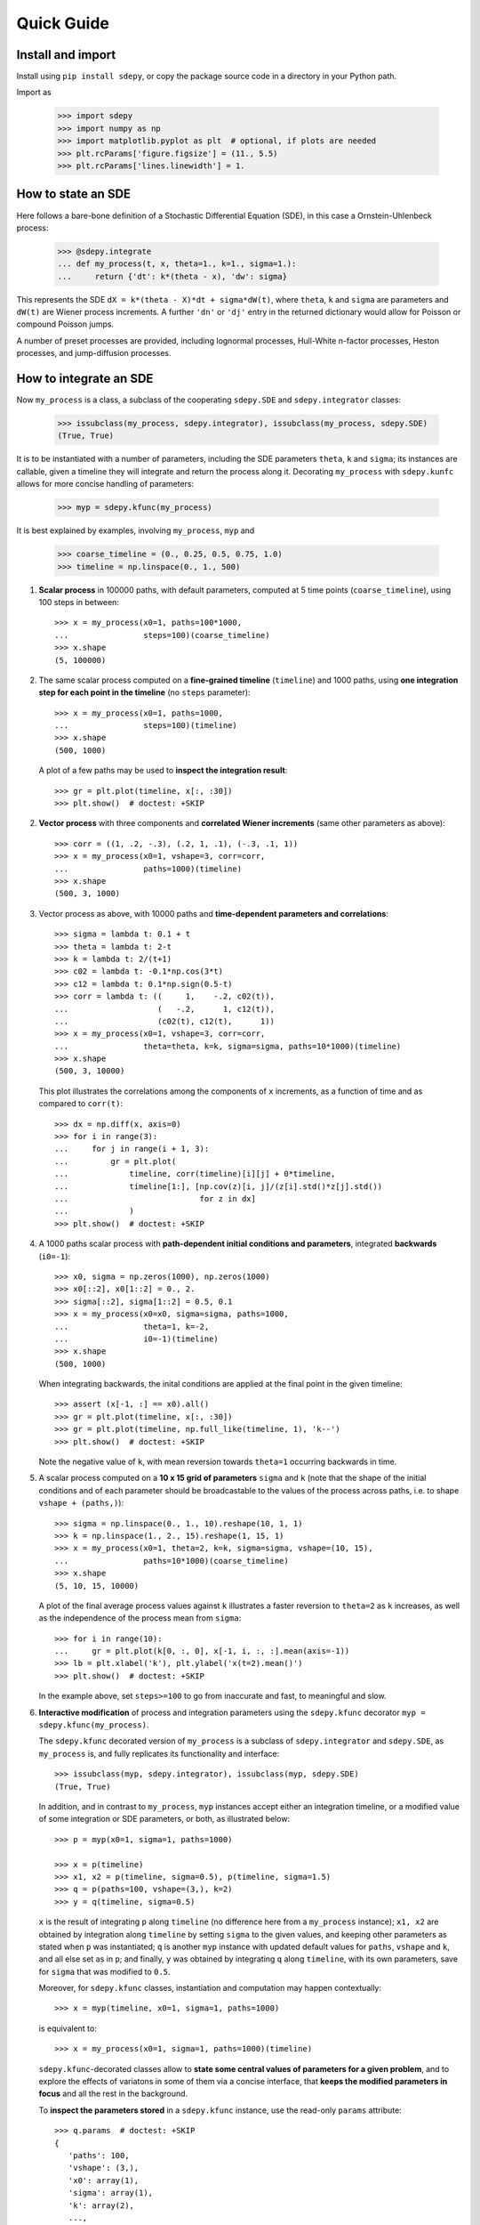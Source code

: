 ===========
Quick Guide
===========


------------------
Install and import
------------------

Install using ``pip install sdepy``, or copy the package source code
in a directory in your Python path.

Import as

    >>> import sdepy
    >>> import numpy as np
    >>> import matplotlib.pyplot as plt  # optional, if plots are needed
    >>> plt.rcParams['figure.figsize'] = (11., 5.5)
    >>> plt.rcParams['lines.linewidth'] = 1.


-------------------
How to state an SDE
-------------------

Here follows a bare-bone definition of a Stochastic Differential
Equation (SDE), in this case a Ornstein-Uhlenbeck process:

    >>> @sdepy.integrate
    ... def my_process(t, x, theta=1., k=1., sigma=1.):
    ...     return {'dt': k*(theta - x), 'dw': sigma}

This represents the SDE ``dX = k*(theta - X)*dt + sigma*dW(t)``,
where ``theta``, ``k`` and ``sigma`` are parameters and ``dW(t)`` are Wiener
process increments. A further ``'dn'`` or ``'dj'`` entry in the returned
dictionary would allow for Poisson or compound Poisson jumps.

A number of preset processes are provided, including lognormal processes,
Hull-White n-factor processes, Heston processes, and jump-diffusion processes.


-----------------------
How to integrate an SDE
-----------------------

Now ``my_process`` is a class, a subclass of the cooperating
``sdepy.SDE`` and ``sdepy.integrator`` classes:

    >>> issubclass(my_process, sdepy.integrator), issubclass(my_process, sdepy.SDE)
    (True, True)

It is to be instantiated with a number
of parameters, including the SDE parameters ``theta``, ``k`` and ``sigma``;
its instances are callable, given a timeline they will integrate and
return the process along it. Decorating ``my_process`` with ``sdepy.kunfc``
allows for more concise handling of parameters:

    >>> myp = sdepy.kfunc(my_process)

It is best explained by examples, involving ``my_process``, ``myp`` and

    >>> coarse_timeline = (0., 0.25, 0.5, 0.75, 1.0)
    >>> timeline = np.linspace(0., 1., 500)

1. **Scalar process** in 100000 paths, with default parameters, computed
   at 5 time points (``coarse_timeline``), using 100 steps in between::

    >>> x = my_process(x0=1, paths=100*1000,
    ...                steps=100)(coarse_timeline)
    >>> x.shape
    (5, 100000)

2. The same scalar process computed on a **fine-grained timeline**
   (``timeline``) and 1000 paths, using **one integration step for each point
   in the timeline** (no ``steps`` parameter)::

    >>> x = my_process(x0=1, paths=1000,
    ...                steps=100)(timeline)
    >>> x.shape
    (500, 1000)

   A plot of a few paths may be used to **inspect the integration result**::

    >>> gr = plt.plot(timeline, x[:, :30])
    >>> plt.show()  # doctest: +SKIP

2. **Vector process** with three components and
   **correlated Wiener increments**
   (same other parameters as above)::

    >>> corr = ((1, .2, -.3), (.2, 1, .1), (-.3, .1, 1))
    >>> x = my_process(x0=1, vshape=3, corr=corr,
    ...                paths=1000)(timeline)
    >>> x.shape
    (500, 3, 1000)

3. Vector process as above, with 10000 paths and
   **time-dependent parameters and correlations**::

    >>> sigma = lambda t: 0.1 + t
    >>> theta = lambda t: 2-t
    >>> k = lambda t: 2/(t+1)
    >>> c02 = lambda t: -0.1*np.cos(3*t)
    >>> c12 = lambda t: 0.1*np.sign(0.5-t)
    >>> corr = lambda t: ((     1,    -.2, c02(t)),
    ...                   (   -.2,      1, c12(t)),
    ...                   (c02(t), c12(t),      1))
    >>> x = my_process(x0=1, vshape=3, corr=corr,
    ...                theta=theta, k=k, sigma=sigma, paths=10*1000)(timeline)
    >>> x.shape
    (500, 3, 10000)

   This plot illustrates the correlations among the components of
   ``x`` increments, as a function of time and as compared to
   ``corr(t)``::

    >>> dx = np.diff(x, axis=0)
    >>> for i in range(3):
    ...     for j in range(i + 1, 3):
    ...         gr = plt.plot(
    ...             timeline, corr(timeline)[i][j] + 0*timeline,
    ...             timeline[1:], [np.cov(z)[i, j]/(z[i].std()*z[j].std())
    ...                            for z in dx]
    ...             )
    >>> plt.show()  # doctest: +SKIP

4. A 1000 paths scalar process with **path-dependent initial conditions
   and parameters**, integrated **backwards** (``i0=-1``)::

    >>> x0, sigma = np.zeros(1000), np.zeros(1000)
    >>> x0[::2], x0[1::2] = 0., 2.
    >>> sigma[::2], sigma[1::2] = 0.5, 0.1
    >>> x = my_process(x0=x0, sigma=sigma, paths=1000,
    ...                theta=1, k=-2,
    ...                i0=-1)(timeline)
    >>> x.shape
    (500, 1000)

   When integrating backwards, the inital conditions are applied
   at the final point in the given timeline::

    >>> assert (x[-1, :] == x0).all()
    >>> gr = plt.plot(timeline, x[:, :30])
    >>> gr = plt.plot(timeline, np.full_like(timeline, 1), 'k--')
    >>> plt.show()  # doctest: +SKIP

   Note the negative value of ``k``, with mean reversion
   towards ``theta=1`` occurring backwards in time.

5. A scalar process computed on a **10 x 15 grid of parameters** ``sigma`` and
   ``k`` (note that the shape of the initial conditions and of each
   parameter should be broadcastable to the values of the process across
   paths, i.e. to shape ``vshape + (paths,)``)::

    >>> sigma = np.linspace(0., 1., 10).reshape(10, 1, 1)
    >>> k = np.linspace(1., 2., 15).reshape(1, 15, 1)
    >>> x = my_process(x0=1, theta=2, k=k, sigma=sigma, vshape=(10, 15),
    ...                paths=10*1000)(coarse_timeline)
    >>> x.shape
    (5, 10, 15, 10000)

   A plot of the final average process values against ``k``
   illustrates a faster reversion to ``theta=2`` as
   ``k`` increases, as well as the independence of the
   process mean from ``sigma``::

    >>> for i in range(10):
    ...     gr = plt.plot(k[0, :, 0], x[-1, i, :, :].mean(axis=-1))
    >>> lb = plt.xlabel('k'), plt.ylabel('x(t=2).mean()')
    >>> plt.show()  # doctest: +SKIP

   In the example above, set ``steps>=100`` to go from inaccurate and fast,
   to meaningful and slow.

6. **Interactive modification** of process and integration parameters
   using the ``sdepy.kfunc`` decorator ``myp = sdepy.kfunc(my_process)``.

   The ``sdepy.kfunc`` decorated version of ``my_process`` is a subclass
   of ``sdepy.integrator`` and ``sdepy.SDE``, as ``my_process`` is,
   and fully replicates its functionality and interface::

    >>> issubclass(myp, sdepy.integrator), issubclass(myp, sdepy.SDE)
    (True, True)

   In addition, and in contrast to ``my_process``,
   ``myp`` instances accept either an integration timeline,
   or a modified value of some integration or SDE parameters,
   or both, as illustrated below::

    >>> p = myp(x0=1, sigma=1, paths=1000)

    >>> x = p(timeline)
    >>> x1, x2 = p(timeline, sigma=0.5), p(timeline, sigma=1.5)
    >>> q = p(paths=100, vshape=(3,), k=2)
    >>> y = q(timeline, sigma=0.5)

   ``x`` is the result of integrating ``p`` along ``timeline``
   (no difference here from a ``my_process`` instance);
   ``x1, x2`` are obtained by integration along ``timeline``
   by setting ``sigma`` to the given values,
   and keeping other parameters as stated when ``p`` was instantiated;
   ``q`` is another ``myp`` instance with updated default values
   for ``paths``, ``vshape`` and ``k``, and all else set as in ``p``;
   and finally, ``y`` was obtained by integrating ``q`` along ``timeline``,
   with its own parameters, save for ``sigma`` that was modified to ``0.5``.

   Moreover, for ``sdepy.kfunc`` classes, instantiation and computation
   may happen contextually::

    >>> x = myp(timeline, x0=1, sigma=1, paths=1000)

   is equivalent to::

    >>> x = my_process(x0=1, sigma=1, paths=1000)(timeline)

   ``sdepy.kfunc``-decorated classes allow to **state some central values
   of parameters for a given problem**, and to explore the effects
   of variatons in some of them via a concise interface,
   that **keeps the modified parameters in focus**
   and all the rest in the background.

   To **inspect the parameters stored** in a ``sdepy.kfunc`` instance,
   use the read-only ``params`` attribute::

    >>> q.params  # doctest: +SKIP
    {
       'paths': 100,
       'vshape': (3,),
       'x0': array(1),
       'sigma': array(1),
       'k': array(2),
       ...,
    }

   To test if an object is a kfunc, use ``sdepy.iskfunc()``::

    >>> sdepy.iskfunc(myp), sdepy.iskfunc(p), sdepy.iskfunc(my_process)
    (True, True, False)

   The examples that follow illustrate, among other things, the
   use of ``myp`` as a ``sdepy.kfunc`` class.

7. Processes generated using **integration results as stochasticity sources**
   (mind using consistent ``vshape`` and ``paths``, and synchronizing timelines)::

    >>> my_dw = sdepy.integrate(lambda t, x: {'dw': 1})(vshape=1, paths=1000)(timeline)
    >>> p = myp(dw=my_dw, vshape=3, paths=1000,
    ...         x0=1, sigma=((1,), (2,), (3,)))
    >>> x = p(timeline)
    >>> x.shape
    (500, 3, 1000)

   Now, ``x1, x2, x3 = = x[:, 0], x[:, 1], x[:, 2]`` have different ``sigma``,
   but share the same ``dw`` increments, as can be seen plotting a path::

    >>> k = 0  # path to be plotted
    >>> gr = plt.plot(timeline, x[:, :, k])
    >>> plt.show()  # doctest: +SKIP

   If more integrations steps are needed between points in the output timeline,
   use ``steps`` to keep the integration timeline consistent with the one
   of ``my_dw``::

    >>> x = p(coarse_timeline, steps=timeline)
    >>> x.shape
    (5, 3, 1000)

8. Using **stochasticity sources with memory**
   (mind using consistent ``vshape`` and ``paths``)::

    >>> my_dw = sdepy.true_wiener_source(paths=1000)
    >>> p = myp(x0=1, theta=1, k=1, sigma=1, dw=my_dw, paths=1000)

   ``my_dw``, as a ``sdepy.true_wiener_source`` instance
   has memory of, and generates new Wiener process increments
   consistent with, its formerly realized values.
   As a consequence, processes defined invoking ``p``
   share the same underlying Wiener process increments::

    >>> t1 = np.linspace(0., 1.,  30)
    >>> t2 = np.linspace(0., 1., 100)
    >>> t3 = t = np.linspace(0., 1., 300)
    >>> x1, x2, x3 = p(t1), p(t2), p(t3)
    >>> y1, y2, y3 = p(t, theta=1.5), p(t, theta=1.75), p(t, theta=2)

   ``x1, x2, x3`` illustrate SDE integration convergence as time steps
   become smaller, and ``y1, y2, y3`` illustrate
   how ``theta`` affects paths, all else being equal::

    >>> i = 0 # path to be plotted
    >>> gr = plt.plot(t, x1(t)[:, i], t, x2(t)[:, i], t, x3(t)[:, i])
    >>> plt.show() # doctest: +SKIP
    >>> gr = plt.plot(t, y1[:, i], t, y2[:, i], t, y3[:, i])
    >>> plt.show()  # doctest: +SKIP


------------------------------------
How to handle the integration output
------------------------------------

SDE integrators return instances of ``sdepy.process``,
a subclass of ``np.ndarray``
with a timeline stored in the ``t`` attribute
(note the shape of ``x``,
repeatedly used in the examples below)::

    >>> coarse_timeline = (0., 0.25, 0.5, 0.75, 1.0)
    >>> timeline = np.linspace(0., 1., 101)
    >>> x = my_process(x0=1, vshape=3, paths=1000)(timeline)
    >>> x.shape
    (101, 3, 1000)

``x`` is a ``sdepy.process`` instance::

    >>> type(x)
    <class 'sdepy.infrastructure.process'>

and is based on the given timeline::

    >>> np.isclose(timeline, x.t).all()
    True

Whenever possible, a process will store references, not copies, of timeline
and values. In fact::

    >>> timeline is x.t
    True

The first axis is reserved for the timeline, the last for paths, and axes
in the middle match the shape of process values::

    >>> x.shape == x.t.shape + x.vshape + (x.paths,)
    True

Calling processes interpolates in time::

    >>> y = x(coarse_timeline)
    >>> y.shape
    (5, 3, 1000)

The result is always an array, not a process::

    >>> type(y)
    <class 'numpy.ndarray'>

Indexing works as usual, and returns NumPy arrays::

    >>> type(x[0])
    <class 'numpy.ndarray'>

All array methods are unchanged  (no overriding),
and return NumPy arrays as well::

    >>> type(x.mean(axis=0))
    <class 'numpy.ndarray'>


You can slice processes along time, values and paths with special indexing.

- Time indexing::

    >>> y = x['t', ::2]
    >>> y.shape
    (51, 3, 1000)

- Values indexing::

    >>> y = x['v', 0]
    >>> y.shape
    (101, 1000)

- Paths indexing::

    >>> y = x['p', :10]
    >>> y.shape
    (101, 3, 10)

The output of a special indexing operation is a process::

    >>> isinstance(y, sdepy.process)
    True

Smart indexing is allowed. To select paths that cross ``x=0``
at some point and for some component, use::

    >>> i_negative = x.min(axis=(0, 1)) < 0
    >>> y = x['p', i_negative]
    >>> y.shape == (101, 3, i_negative.sum())
    True

You can do algebra with processes that either share the same timeline, or are constant
(a process with a one-point timeline is assumed to be constant), and either have the
same number of paths, or are deterministic (with one path)::

    >>> x_const = x['t', 0]  # a constant process
    >>> x_one_path = x['p', 0]  # a process with one path

    >>> y = np.exp(x) - x_const
    >>> z = np.maximum(x, x_one_path)

    >>> isinstance(y, sdepy.process), isinstance(z, sdepy.process)
    (True, True)

When integrating SDEs, the SDE parameters and/or stochasticity sources
accept processes as valid values (mind using deterministic processes, or
synchronizing the number of paths, and make sure that the shape of values
do broadcast together). To use a realization of ``my_process``
as the volatility of a 3-component lognormal process, do as follows::

    >>> stochastic_vol = my_process(x0=1, paths=10*1000)(timeline)
    >>> stochastic_vol_x = sdepy.lognorm_process(x0=1, vshape=3, paths=10*1000,
    ...     mu=0, sigma=stochastic_vol)(timeline)

Processes have specialized methods, and may be analyzed, and their statistics
cumulated across multiple runs, using the ``sdepy.montecarlo`` class. Some examples follow:

1. Cumulative probability distribution function at t=0.5
   of the process values of ``x`` across paths:

    >>> cdf = x.cdf(0.5, x=np.linspace(-2, 2, 100))  # an array

2. Characteristic function at t=0.5 of the same distribution:

    >>> chf = x.chf(0.5, u=np.linspace(-2, 2, 100))  # an array

3. Standard deviation across paths:

    >>> std = x.pstd()  # a one-path process
    >>> std.shape
    (101, 3, 1)

4. Maximum value reached along the timeline:

    >>> xmax = x.tmax()  # a constant process
    >>> xmax.shape
    (1, 3, 1000)

5. A linearly interpolated, or Gaussian kernel estimate (default)
   of the probability distribution function (pdf) and its cumulated
   values (cdf) across paths, at a given time point,
   may be obtained using the ``montecarlo`` class:

    >>> y = x(1)[0]  # 0-th component of x at time t=1
    >>> a = sdepy.montecarlo(y, bins=30)
    >>> ygrid = np.linspace(y.min(), y.max(), 200)
    >>> gr = plt.plot(ygrid, a.pdf(ygrid), ygrid, a.cdf(ygrid))
    >>> gr = plt.plot(ygrid, a.pdf(ygrid, method='interp', kind='nearest'))
    >>> plt.show()  # doctest: +SKIP

6. A ``sdepy.montecarlo`` instance can be used to cumulate the results
   of multiple simulations, across multiple components of process values::

    >>> p = my_process(x0=1, vshape=3, paths=10*1000)
    >>> a = sdepy.montecarlo(bins=100)  # empty montecarlo instance
    >>> for _ in range(10):
    ...     x = p(timeline)  # run simulation
    ...	    a.update(x(1))  # cumulate x values at t=1
    >>> a.paths
    100000
    >>> gr = plt.plot(ygrid, a[0].pdf(ygrid), ygrid, a[0].cdf(ygrid))
    >>> gr = plt.plot(ygrid, a[0].pdf(ygrid, method='interp', kind='nearest'))
    >>> plt.show()  # doctest: +SKIP


--------------------------------
Example - Stochastic Runge-Kutta
--------------------------------

Minimal implementation of a basic stochastic Runge-Kutta integration
scheme, as a subclass of ``sdepy.integrator``
(the ``A`` and ``dZ`` methods below are the standardized way
in which equations are exposed to integrators)::

    >>> from numpy import sqrt
    >>> class my_integrator(sdepy.integrator):
    ...     def next(self):
    ...         t, new_t = self.itervars['sw']
    ...         x, new_x = self.itervars['xw']
    ...         dt = new_t - t
    ...         A, dZ = self.A(t, x), self.dZ(t, dt)
    ...         a, b, dw = A['dt'], A['dw'], dZ['dw']
    ...         b1 = self.A(t, x + a*dt + b*sqrt(dt))['dw']
    ...         new_x[...] = x + a*dt + b*dw + (b1 - b)/2 * (dw**2 - dt)/sqrt(dt)

SDE of a lognormal process, as a subclass of ``sdepy.SDE``,
and classes that integrate it with the default integration method
(``euler``) and via ``my_integrator`` (``rk``)::

    >>> class my_SDE(sdepy.SDE):
    ...     def sde(self, t, x):
    ...         return {'dt': 0, 'dw': x}

    >>> class euler(my_SDE, sdepy.integrator):
    ...     pass

    >>> class rk(my_SDE, my_integrator):
    ...     pass

Comparison of integration errors, as the integration from ``t=0`` to
``t=1`` is carried out with an increasing number of steps, against
the integration result of ``sdepy.lognorm_process``, which returns
an exact result irrespective of the number and size
of the integration steps (this happens since, by implementation,
it integrates the linear SDE for ``log(x)``)::

    >>> args = dict(dw=sdepy.true_wiener_source(paths=100),
    ...             paths=100, x0=10)
    >>> timeline = (0, 1)
    >>> steps = np.array((2, 3, 5, 10, 20, 30, 50, 100,
    ...                   200, 300, 500, 1000, 2000, 3000))

    >>> # exact integration results at t=1
    >>> exact = sdepy.lognorm_process(mu=0, sigma=1, **args)(timeline)[-1].mean()

    >>> # errors of approximate integration results at t=1
    >>> errors = np.abs(np.array([
    ...     [euler(**args, steps=s)(timeline)[-1].mean()/exact - 1,
    ...      rk(**args, steps=s)(timeline)[-1].mean()/exact - 1]
    ...     for s in steps]))

    >>> # plots
    >>> ax = plt.axes(label=0); ax.set_xscale('log'); ax.set_yscale('log')
    >>> gr = ax.plot(steps, errors)
    >>> plt.show()  # doctest: +SKIP
    >>> print(f'euler error: {errors[-1,0]:.2e}\n'
    ...       f'   rk error: {errors[-1,1]:.2e}')  # doctest: +SKIP
    euler error: 1.70e-03
       rk error: 8.80e-06


--------------------------------
Example - Fokker-Planck Equation
--------------------------------

Monte Carlo integration of partial differential equations, illustrated
in the simplest example of the heat equation ``diff(u, t) - k*diff(u, x, 2) == 0``,
for the function ``u(x, t)``, i.e. the Fokker-Planck equation for the SDE
``dX(t) = sqrt(2*k)*dW(t)``. Initial conditions at ``t=t0``, two examples::

1.  ``u(x, t0) = 1`` for ``lb < x < hb`` and ``0`` otherwise,
2.  ``u(x, t0) = sin(x)``.

Setup::

    >>> from numpy import exp, sin
    >>> from scipy.special import erf
    >>> from scipy.integrate import quad

    >>> k = .5
    >>> x0, x1 = 0, 10;
    >>> t0, t1 = 0, 1
    >>> lb, hb = 4, 6

Exact green function and solutions for initial conditions
1. and 2., to be checked against results::

    >>> def green_exact(y, s, x, t):
    ...     return exp(-(x - y)**2/(4*k*(t - s)))/sqrt(4*np.pi*k*(t - s))

    >>> def u1_exact(x, t):
    ...     return (erf((x - lb)/2/sqrt(k*(t - t0))) - erf((x - hb)/2/sqrt(k*(t - t0))))/2

    >>> def u2_exact(x, t):
    ...     return exp(-k*(t - t0))*sin(x)

Realization of the needed stochastic process, by backward integration from
a grid of final values of ``x`` at ``t=t1``, using the preset
``wiener_process`` class (the ``steps`` keyword is added as a reminder
of the setup needed for less-than-trivial equations, it does not actually
make a difference here)::

    >>> xgrid = np.linspace(x0, x1, 51)
    >>> tgrid = np.linspace(t0, t1, 5)
    >>> xp = sdepy.wiener_process(
    ...     paths=10000, steps=100,
    ...     sigma=sqrt(2*k),
    ...     vshape=xgrid.shape, x0=xgrid[..., np.newaxis],
    ...     i0=-1,
    ...     )(timeline=tgrid)

Computation of the green function and of the solutions ``u(x, t1)``
via Monte Carlo integration
(note the liberal use of ``scipy.integrate.quad`` below, enabled by
the smoothness of the Gaussian kernel estimate ``a[i, j].pdf``)::

    >>> a = sdepy.montecarlo(xp, bins=100)

    >>> def green(y, i, j):
    ...     """green function from (y=y, s=tgrid[i]) to (x=xgrid[j], t=t1)"""
    ...     return a[i, j].pdf(y)

    >>> u1, u2 = np.empty(51), np.empty(51)
    >>> for j in range(51):
    ...     u1[j] = quad(lambda y: green(y, 0, j), lb, hb)[0]
    ...     u2[j] = quad(lambda y: sin(y)*green(y, 0, j), -np.inf, np.inf)[0]

Comparison against exact values::

    >>> y = np.linspace(x0, x1, 500)
    >>> for i, j in ((1, 20), (2, 30), (3, 40)):
    ...     gr = plt.plot(y, green(y, i, j),
    ...                   y, green_exact(y, tgrid[i], xgrid[j], t1), ':')
    >>> plt.show()  # doctest: +SKIP

    >>> gr = plt.plot(xgrid, u1, y, u1_exact(y, t1), ':')
    >>> gr = plt.plot(xgrid, u2, y, u2_exact(y, t1), ':')
    >>> plt.show()  # doctest: +SKIP

    >>> print(f'u1 error: {np.abs(u1 - u1_exact(xgrid, t1)).mean():.2e}\n'
    ...       f'u2 error: {np.abs(u2 - u2_exact(xgrid, t1)).mean():.2e}'
    ... )  # doctest: +SKIP
    u1 error: 2.49e-03
    u2 error: 5.51e-03


--------------------------------
Example - Basket Lookback Option
--------------------------------

Take a basket of 4 financial securities, with risk-neutral probabilities following
lognormal processes in the Black-Scholes framework. Correlations, dividend yields
and term structure of volatility (will be linearly interpolated) are given below::

    >>> corr = [
    ...     [1,    0.50, 0.37, 0.35],
    ...     [0.50,    1, 0.47, 0.46],
    ...     [0.37, 0.47,    1, 0.19],
    ...     [0.35, 0.46,  0.19,   1]]

    >>> dividend_yield = sdepy.process(c=(0.20, 4.40, 0., 4.80))/100
    >>> riskfree = 0  # to keep it simple

    >>> vol_timepoints = (0.1, 0.2, 0.5, 1, 2, 3)
    >>> vol = np.array([
    ...     [0.40, 0.38, 0.30, 0.28, 0.27, 0.27],
    ...     [0.31, 0.29, 0.22, 0.16, 0.18, 0.21],
    ...     [0.24, 0.22, 0.19, 0.19, 0.21, 0.22],
    ...     [0.35, 0.31, 0.21, 0.18, 0.19, 0.19]])
    >>> sigma = sdepy.process(t=vol_timepoints, v=vol.T)
    >>> sigma.shape
    (6, 4, 1)

The prices of the securities at the end of each quarter for the next 2 years,
simulated across 50000 independent paths and their antithetics
(``sdepy.odd_wiener_source`` is used), are::

    >>> maturity = 2
    >>> timeline = np.linspace(0, maturity, 4*maturity + 1)
    >>> p = sdepy.lognorm_process(
    ...     x0=100, corr=corr, dw=sdepy.odd_wiener_source,
    ...     mu=(riskfree - dividend_yield),
    ...     sigma=sigma,
    ...     vshape=4, paths=100*1000, steps=maturity*250)
    >>> x = p(timeline)
    >>> x.shape
    (9, 4, 100000)

A call option knocks in if any of the securities reaches a price below 80
at any quarter (starting from 100), and pays the lookback maximum attained
by the basket (equally weighted), minus 105, if positive.
Its price is::

    >>> x_worst = x.min(axis=1)
    >>> x_basket = x.mean(axis=1)
    >>> down_and_in_paths = (x_worst.min(axis=0) < 80)
    >>> lookback_x_basket = x_basket.max(axis=0)
    >>> payoff = np.maximum(0, lookback_x_basket - 105)
    >>> payoff[np.logical_not(down_and_in_paths)] = 0
    >>> a = sdepy.montecarlo(payoff, use='even')
    >>> print(a)  # doctest: +SKIP
    4.997 +/- 0.027
